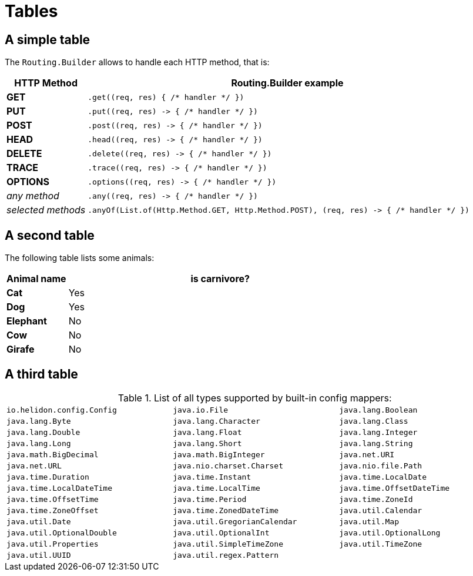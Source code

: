 ///////////////////////////////////////////////////////////////////////////////

    Copyright (c) 2018 Oracle and/or its affiliates. All rights reserved.

    Licensed under the Apache License, Version 2.0 (the "License");
    you may not use this file except in compliance with the License.
    You may obtain a copy of the License at

        http://www.apache.org/licenses/LICENSE-2.0

    Unless required by applicable law or agreed to in writing, software
    distributed under the License is distributed on an "AS IS" BASIS,
    WITHOUT WARRANTIES OR CONDITIONS OF ANY KIND, either express or implied.
    See the License for the specific language governing permissions and
    limitations under the License.

///////////////////////////////////////////////////////////////////////////////

= Tables
:description: demonstrating tables
:keywords: keyword1, keyword2, keyword3

== A simple table

The `Routing.Builder` allows to handle each HTTP method, that is:
[cols="1,5", role="flex, sm7, md6, lg5"]
|===
|HTTP Method|Routing.Builder example

|*GET*|`+.get((req, res) { /* handler */ })+`
|*PUT*| `+.put((req, res) -> { /* handler */ })+`
|*POST*| `+.post((req, res) -> { /* handler */ })+`
|*HEAD*| `+.head((req, res) -> { /* handler */ })+`
|*DELETE*| `+.delete((req, res) -> { /* handler */ })+`
|*TRACE*| `+.trace((req, res) -> { /* handler */ })+`
|*OPTIONS*| `+.options((req, res) -> { /* handler */ })+`
|_any method_|`+.any((req, res) -> { /* handler */ })+`
|_selected methods_|`+.anyOf(List.of(Http.Method.GET, Http.Method.POST), (req, res) -> { /* handler */ })+`
|===

== A second table

The following table lists some animals:

[cols="1,5"]
[.flex.md6]
|===
|Animal name|is carnivore?

|*Cat*| Yes
|*Dog*| Yes
|*Elephant*| No
|*Cow*|No
|*Girafe*|No
|===

== A third table

.List of all types supported by built-in config mappers:
[width="99%",cols="3"]
|===
| `io.helidon.config.Config`
| `java.io.File`
| `java.lang.Boolean`
| `java.lang.Byte`
| `java.lang.Character`
| `java.lang.Class`
| `java.lang.Double`
| `java.lang.Float`
| `java.lang.Integer`
| `java.lang.Long`
| `java.lang.Short`
| `java.lang.String`
| `java.math.BigDecimal`
| `java.math.BigInteger`
| `java.net.URI`
| `java.net.URL`
| `java.nio.charset.Charset`
| `java.nio.file.Path`
| `java.time.Duration`
| `java.time.Instant`
| `java.time.LocalDate`
| `java.time.LocalDateTime`
| `java.time.LocalTime`
| `java.time.OffsetDateTime`
| `java.time.OffsetTime`
| `java.time.Period`
| `java.time.ZoneId`
| `java.time.ZoneOffset`
| `java.time.ZonedDateTime`
| `java.util.Calendar`
| `java.util.Date`
| `java.util.GregorianCalendar`
| `java.util.Map`
| `java.util.OptionalDouble`
| `java.util.OptionalInt`
| `java.util.OptionalLong`
| `java.util.Properties`
| `java.util.SimpleTimeZone`
| `java.util.TimeZone`
| `java.util.UUID`
| `java.util.regex.Pattern`
|
|===
